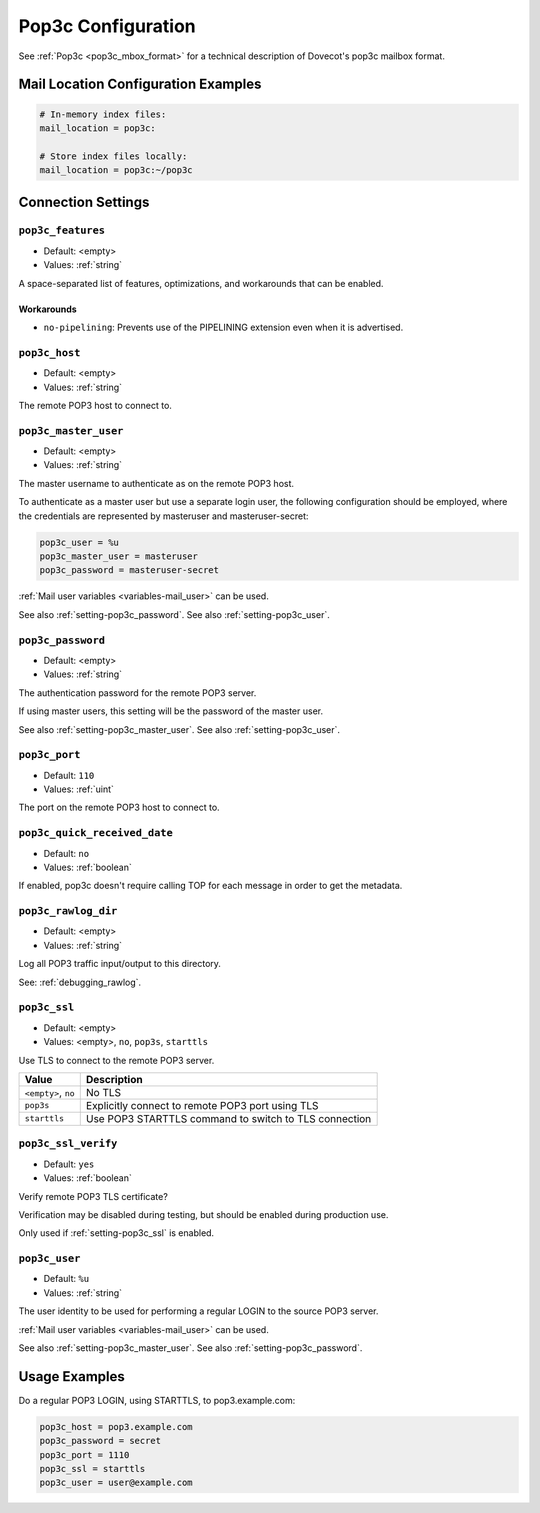 .. _pop3c_settings:

===================
Pop3c Configuration
===================

See :ref:`Pop3c <pop3c_mbox_format>` for a technical description of Dovecot's
pop3c mailbox format.

Mail Location Configuration Examples
====================================

.. code-block:: none

  # In-memory index files:
  mail_location = pop3c:

  # Store index files locally:
  mail_location = pop3c:~/pop3c

Connection Settings
===================

.. _setting-pop3c_features:

``pop3c_features``
------------------

- Default: <empty>
- Values: :ref:`string`

A space-separated list of features, optimizations, and workarounds that can
be enabled.

Workarounds
###########

* ``no-pipelining``: Prevents use of the PIPELINING extension even when it is
  advertised.


.. _setting-pop3c_host:

``pop3c_host``
--------------

- Default: <empty>
- Values: :ref:`string`

The remote POP3 host to connect to.


.. _setting-pop3c_master_user:

``pop3c_master_user``
---------------------

- Default: <empty>
- Values: :ref:`string`

The master username to authenticate as on the remote POP3 host.

To authenticate as a master user but use a separate login user, the
following configuration should be employed, where the credentials are
represented by masteruser and masteruser-secret:

.. code-block:: none

  pop3c_user = %u
  pop3c_master_user = masteruser
  pop3c_password = masteruser-secret

:ref:`Mail user variables <variables-mail_user>` can be used.

See also :ref:`setting-pop3c_password`.
See also :ref:`setting-pop3c_user`.


.. _setting-pop3c_password:

``pop3c_password``
------------------

- Default: <empty>
- Values: :ref:`string`

The authentication password for the remote POP3 server.

If using master users, this setting will be the password of the master user.

See also :ref:`setting-pop3c_master_user`.
See also :ref:`setting-pop3c_user`.


.. _setting-pop3c_port:

``pop3c_port``
--------------

- Default: ``110``
- Values: :ref:`uint`

The port on the remote POP3 host to connect to.


.. _setting-pop3c_quick_received_date:

``pop3c_quick_received_date``
-----------------------------

- Default: ``no``
- Values: :ref:`boolean`

If enabled, pop3c doesn't require calling TOP for each message in order to get
the metadata.


.. _setting-pop3c_rawlog_dir:

``pop3c_rawlog_dir``
--------------------

- Default: <empty>
- Values: :ref:`string`

Log all POP3 traffic input/output to this directory.

See: :ref:`debugging_rawlog`.


.. _setting-pop3c_ssl:

``pop3c_ssl``
-------------

- Default: <empty>
- Values: <empty>, ``no``, ``pop3s``, ``starttls``

Use TLS to connect to the remote POP3 server.

=================== =====================================================
Value               Description
=================== =====================================================
``<empty>``, ``no`` No TLS
``pop3s``           Explicitly connect to remote POP3 port using TLS
``starttls``        Use POP3 STARTTLS command to switch to TLS connection
=================== =====================================================


.. _setting-pop3c_ssl_verify:

``pop3c_ssl_verify``
--------------------

- Default: ``yes``
- Values: :ref:`boolean`

Verify remote POP3 TLS certificate?

Verification may be disabled during testing, but should be enabled during
production use.

Only used if :ref:`setting-pop3c_ssl` is enabled.


.. _setting-pop3c_user:

``pop3c_user``
--------------

- Default: ``%u``
- Values: :ref:`string`

The user identity to be used for performing a regular LOGIN to the source POP3
server.

:ref:`Mail user variables <variables-mail_user>` can be used.

See also :ref:`setting-pop3c_master_user`.
See also :ref:`setting-pop3c_password`.


Usage Examples
==============

Do a regular POP3 LOGIN, using STARTTLS, to pop3.example.com:

.. code-block:: none

  pop3c_host = pop3.example.com
  pop3c_password = secret
  pop3c_port = 1110
  pop3c_ssl = starttls
  pop3c_user = user@example.com

